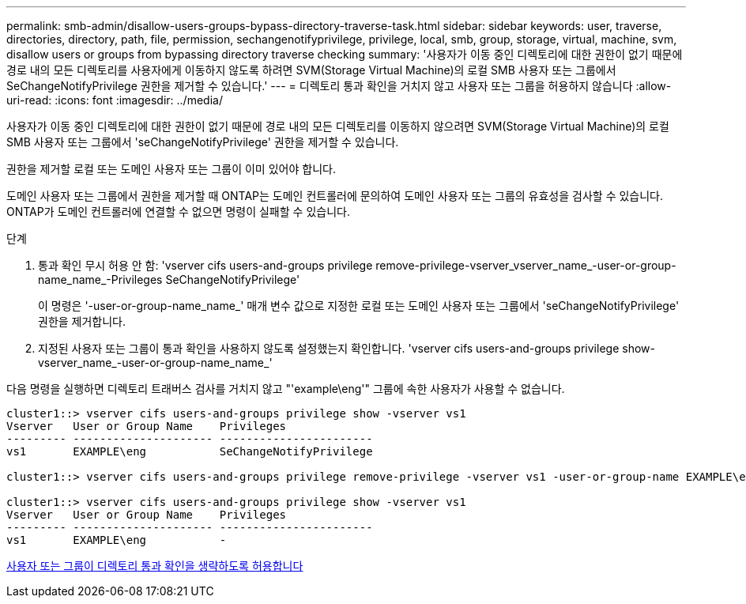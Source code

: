 ---
permalink: smb-admin/disallow-users-groups-bypass-directory-traverse-task.html 
sidebar: sidebar 
keywords: user, traverse, directories, directory, path, file, permission, sechangenotifyprivilege, privilege, local, smb, group, storage, virtual, machine, svm, disallow users or groups from bypassing directory traverse checking 
summary: '사용자가 이동 중인 디렉토리에 대한 권한이 없기 때문에 경로 내의 모든 디렉토리를 사용자에게 이동하지 않도록 하려면 SVM(Storage Virtual Machine)의 로컬 SMB 사용자 또는 그룹에서 SeChangeNotifyPrivilege 권한을 제거할 수 있습니다.' 
---
= 디렉토리 통과 확인을 거치지 않고 사용자 또는 그룹을 허용하지 않습니다
:allow-uri-read: 
:icons: font
:imagesdir: ../media/


[role="lead"]
사용자가 이동 중인 디렉토리에 대한 권한이 없기 때문에 경로 내의 모든 디렉토리를 이동하지 않으려면 SVM(Storage Virtual Machine)의 로컬 SMB 사용자 또는 그룹에서 'seChangeNotifyPrivilege' 권한을 제거할 수 있습니다.

권한을 제거할 로컬 또는 도메인 사용자 또는 그룹이 이미 있어야 합니다.

도메인 사용자 또는 그룹에서 권한을 제거할 때 ONTAP는 도메인 컨트롤러에 문의하여 도메인 사용자 또는 그룹의 유효성을 검사할 수 있습니다. ONTAP가 도메인 컨트롤러에 연결할 수 없으면 명령이 실패할 수 있습니다.

.단계
. 통과 확인 무시 허용 안 함: 'vserver cifs users-and-groups privilege remove-privilege-vserver_vserver_name_-user-or-group-name_name_-Privileges SeChangeNotifyPrivilege'
+
이 명령은 '-user-or-group-name_name_' 매개 변수 값으로 지정한 로컬 또는 도메인 사용자 또는 그룹에서 'seChangeNotifyPrivilege' 권한을 제거합니다.

. 지정된 사용자 또는 그룹이 통과 확인을 사용하지 않도록 설정했는지 확인합니다. 'vserver cifs users-and-groups privilege show-vserver_name_-user-or-group-name_name_'


다음 명령을 실행하면 디렉토리 트래버스 검사를 거치지 않고 "'example\eng'" 그룹에 속한 사용자가 사용할 수 없습니다.

[listing]
----
cluster1::> vserver cifs users-and-groups privilege show -vserver vs1
Vserver   User or Group Name    Privileges
--------- --------------------- -----------------------
vs1       EXAMPLE\eng           SeChangeNotifyPrivilege

cluster1::> vserver cifs users-and-groups privilege remove-privilege -vserver vs1 -user-or-group-name EXAMPLE\eng -privileges SeChangeNotifyPrivilege

cluster1::> vserver cifs users-and-groups privilege show -vserver vs1
Vserver   User or Group Name    Privileges
--------- --------------------- -----------------------
vs1       EXAMPLE\eng           -
----
xref:allow-users-groups-bypass-directory-traverse-task.adoc[사용자 또는 그룹이 디렉토리 통과 확인을 생략하도록 허용합니다]
